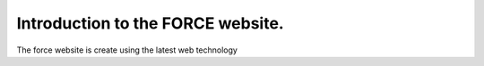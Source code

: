 Introduction to the FORCE website. 
==================================

The force website is create using the latest web technology

